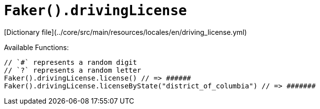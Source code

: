 # `Faker().drivingLicense`

[Dictionary file](../core/src/main/resources/locales/en/driving_license.yml)

Available Functions:  
```kotlin
// `#` represents a random digit 
// `?` represents a random letter
Faker().drivingLicense.license() // => ######
Faker().drivingLicense.licenseByState("district_of_columbia") // => #######
```
